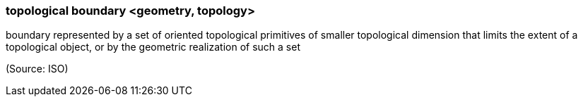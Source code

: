 === topological boundary <geometry, topology>

boundary represented by a set of oriented topological primitives of smaller topological dimension that limits the extent of a topological object, or by the geometric realization of such a set

(Source: ISO)

